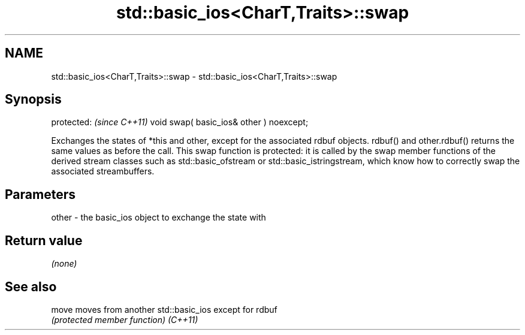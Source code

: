 .TH std::basic_ios<CharT,Traits>::swap 3 "2020.03.24" "http://cppreference.com" "C++ Standard Libary"
.SH NAME
std::basic_ios<CharT,Traits>::swap \- std::basic_ios<CharT,Traits>::swap

.SH Synopsis

protected:                               \fI(since C++11)\fP
void swap( basic_ios& other ) noexcept;

Exchanges the states of *this and other, except for the associated rdbuf objects. rdbuf() and other.rdbuf() returns the same values as before the call.
This swap function is protected: it is called by the swap member functions of the derived stream classes such as std::basic_ofstream or std::basic_istringstream, which know how to correctly swap the associated streambuffers.

.SH Parameters


other - the basic_ios object to exchange the state with


.SH Return value

\fI(none)\fP

.SH See also



move    moves from another std::basic_ios except for rdbuf
        \fI(protected member function)\fP
\fI(C++11)\fP




